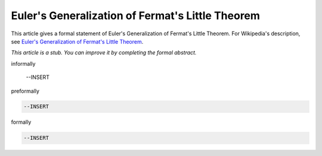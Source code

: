 Euler's Generalization of Fermat's Little Theorem
-------------------------------------------------

This article gives a formal statement of Euler's Generalization of Fermat's Little Theorem.  For Wikipedia's
description, see
`Euler's Generalization of Fermat's Little Theorem <https://en.wikipedia.org/wiki/Euler%27s_theorem>`_.

*This article is a stub. You can improve it by completing
the formal abstract.*

informally

  --INSERT

preformally

.. code-block:: text

  --INSERT

formally

.. code-block:: lean

  --INSERT
